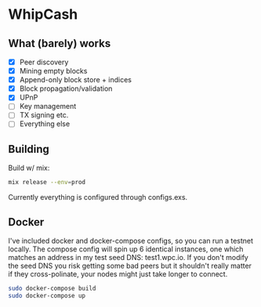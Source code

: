* WhipCash

[[https://github.com/wcummings/WhipCash/blob/master/fault_tolerance.png]]

** What (barely) works

   - [X] Peer discovery
   - [X] Mining empty blocks
   - [X] Append-only block store + indices
   - [X] Block propagation/validation
   - [X] UPnP
   - [ ] Key management
   - [ ] TX signing etc.
   - [ ] Everything else

** Building

Build w/ mix:

#+begin_src bash
mix release --env=prod
#+end_src

Currently everything is configured through configs.exs.

** Docker

I've included docker and docker-compose configs, so you can run a testnet locally. The compose config will spin up 6 identical
instances, one which matches an address in my test seed DNS: test1.wpc.io. If you don't modify the seed DNS you risk getting
some bad peers but it shouldn't really matter if they cross-polinate, your nodes might just take longer to connect.

#+begin_src bash
sudo docker-compose build
sudo docker-compose up
#+end_src
